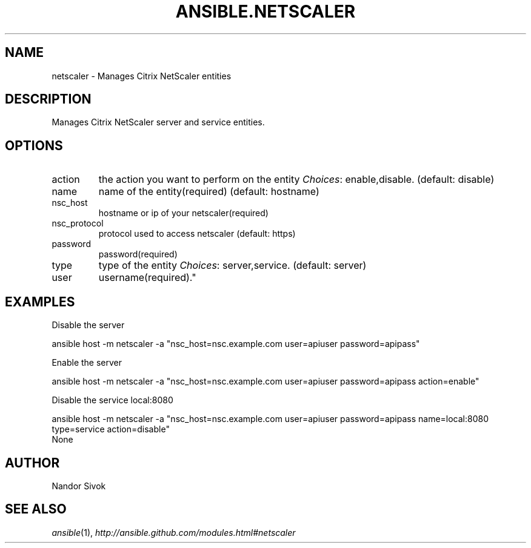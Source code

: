 .TH ANSIBLE.NETSCALER 3 "2013-06-10" "1.2" "ANSIBLE MODULES"
." generated from library/net_infrastructure/netscaler
.SH NAME
netscaler \- Manages Citrix NetScaler entities
." ------ DESCRIPTION
.SH DESCRIPTION
.PP
Manages Citrix NetScaler server and service entities. 
." ------ OPTIONS
."
."
.SH OPTIONS
   
.IP action
the action you want to perform on the entity
.IR Choices :
enable,disable. (default: disable)   
.IP name
name of the entity(required) (default: hostname)   
.IP nsc_host
hostname or ip of your netscaler(required)   
.IP nsc_protocol
protocol used to access netscaler (default: https)   
.IP password
password(required)   
.IP type
type of the entity
.IR Choices :
server,service. (default: server)   
.IP user
username(required)."
."
." ------ NOTES
."
."
." ------ EXAMPLES
.SH EXAMPLES
.PP
Disable the server

.nf
ansible host -m netscaler -a "nsc_host=nsc.example.com user=apiuser password=apipass"
.fi
.PP
Enable the server

.nf
ansible host -m netscaler -a "nsc_host=nsc.example.com user=apiuser password=apipass action=enable"
.fi
.PP
Disable the service local:8080

.nf
ansible host -m netscaler -a "nsc_host=nsc.example.com user=apiuser password=apipass name=local:8080 type=service action=disable"
.fi
." ------ PLAINEXAMPLES
.nf
None
.fi

." ------- AUTHOR
.SH AUTHOR
Nandor Sivok
.SH SEE ALSO
.IR ansible (1),
.I http://ansible.github.com/modules.html#netscaler